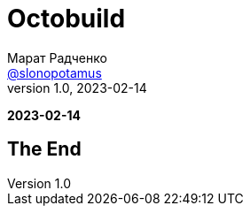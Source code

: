 = Octobuild
Марат Радченко <https://github.com/slonopotamus[@slonopotamus]>
v1.0, 2023-02-14
:source-highlighter: highlightjs
:revealjs_hash: true
:revealjs_theme: blood
:revealjsdir: https://cdn.jsdelivr.net/npm/reveal.js@3.9.2
:icons: font
:imagesdir: images

**{revdate}**

== The End
